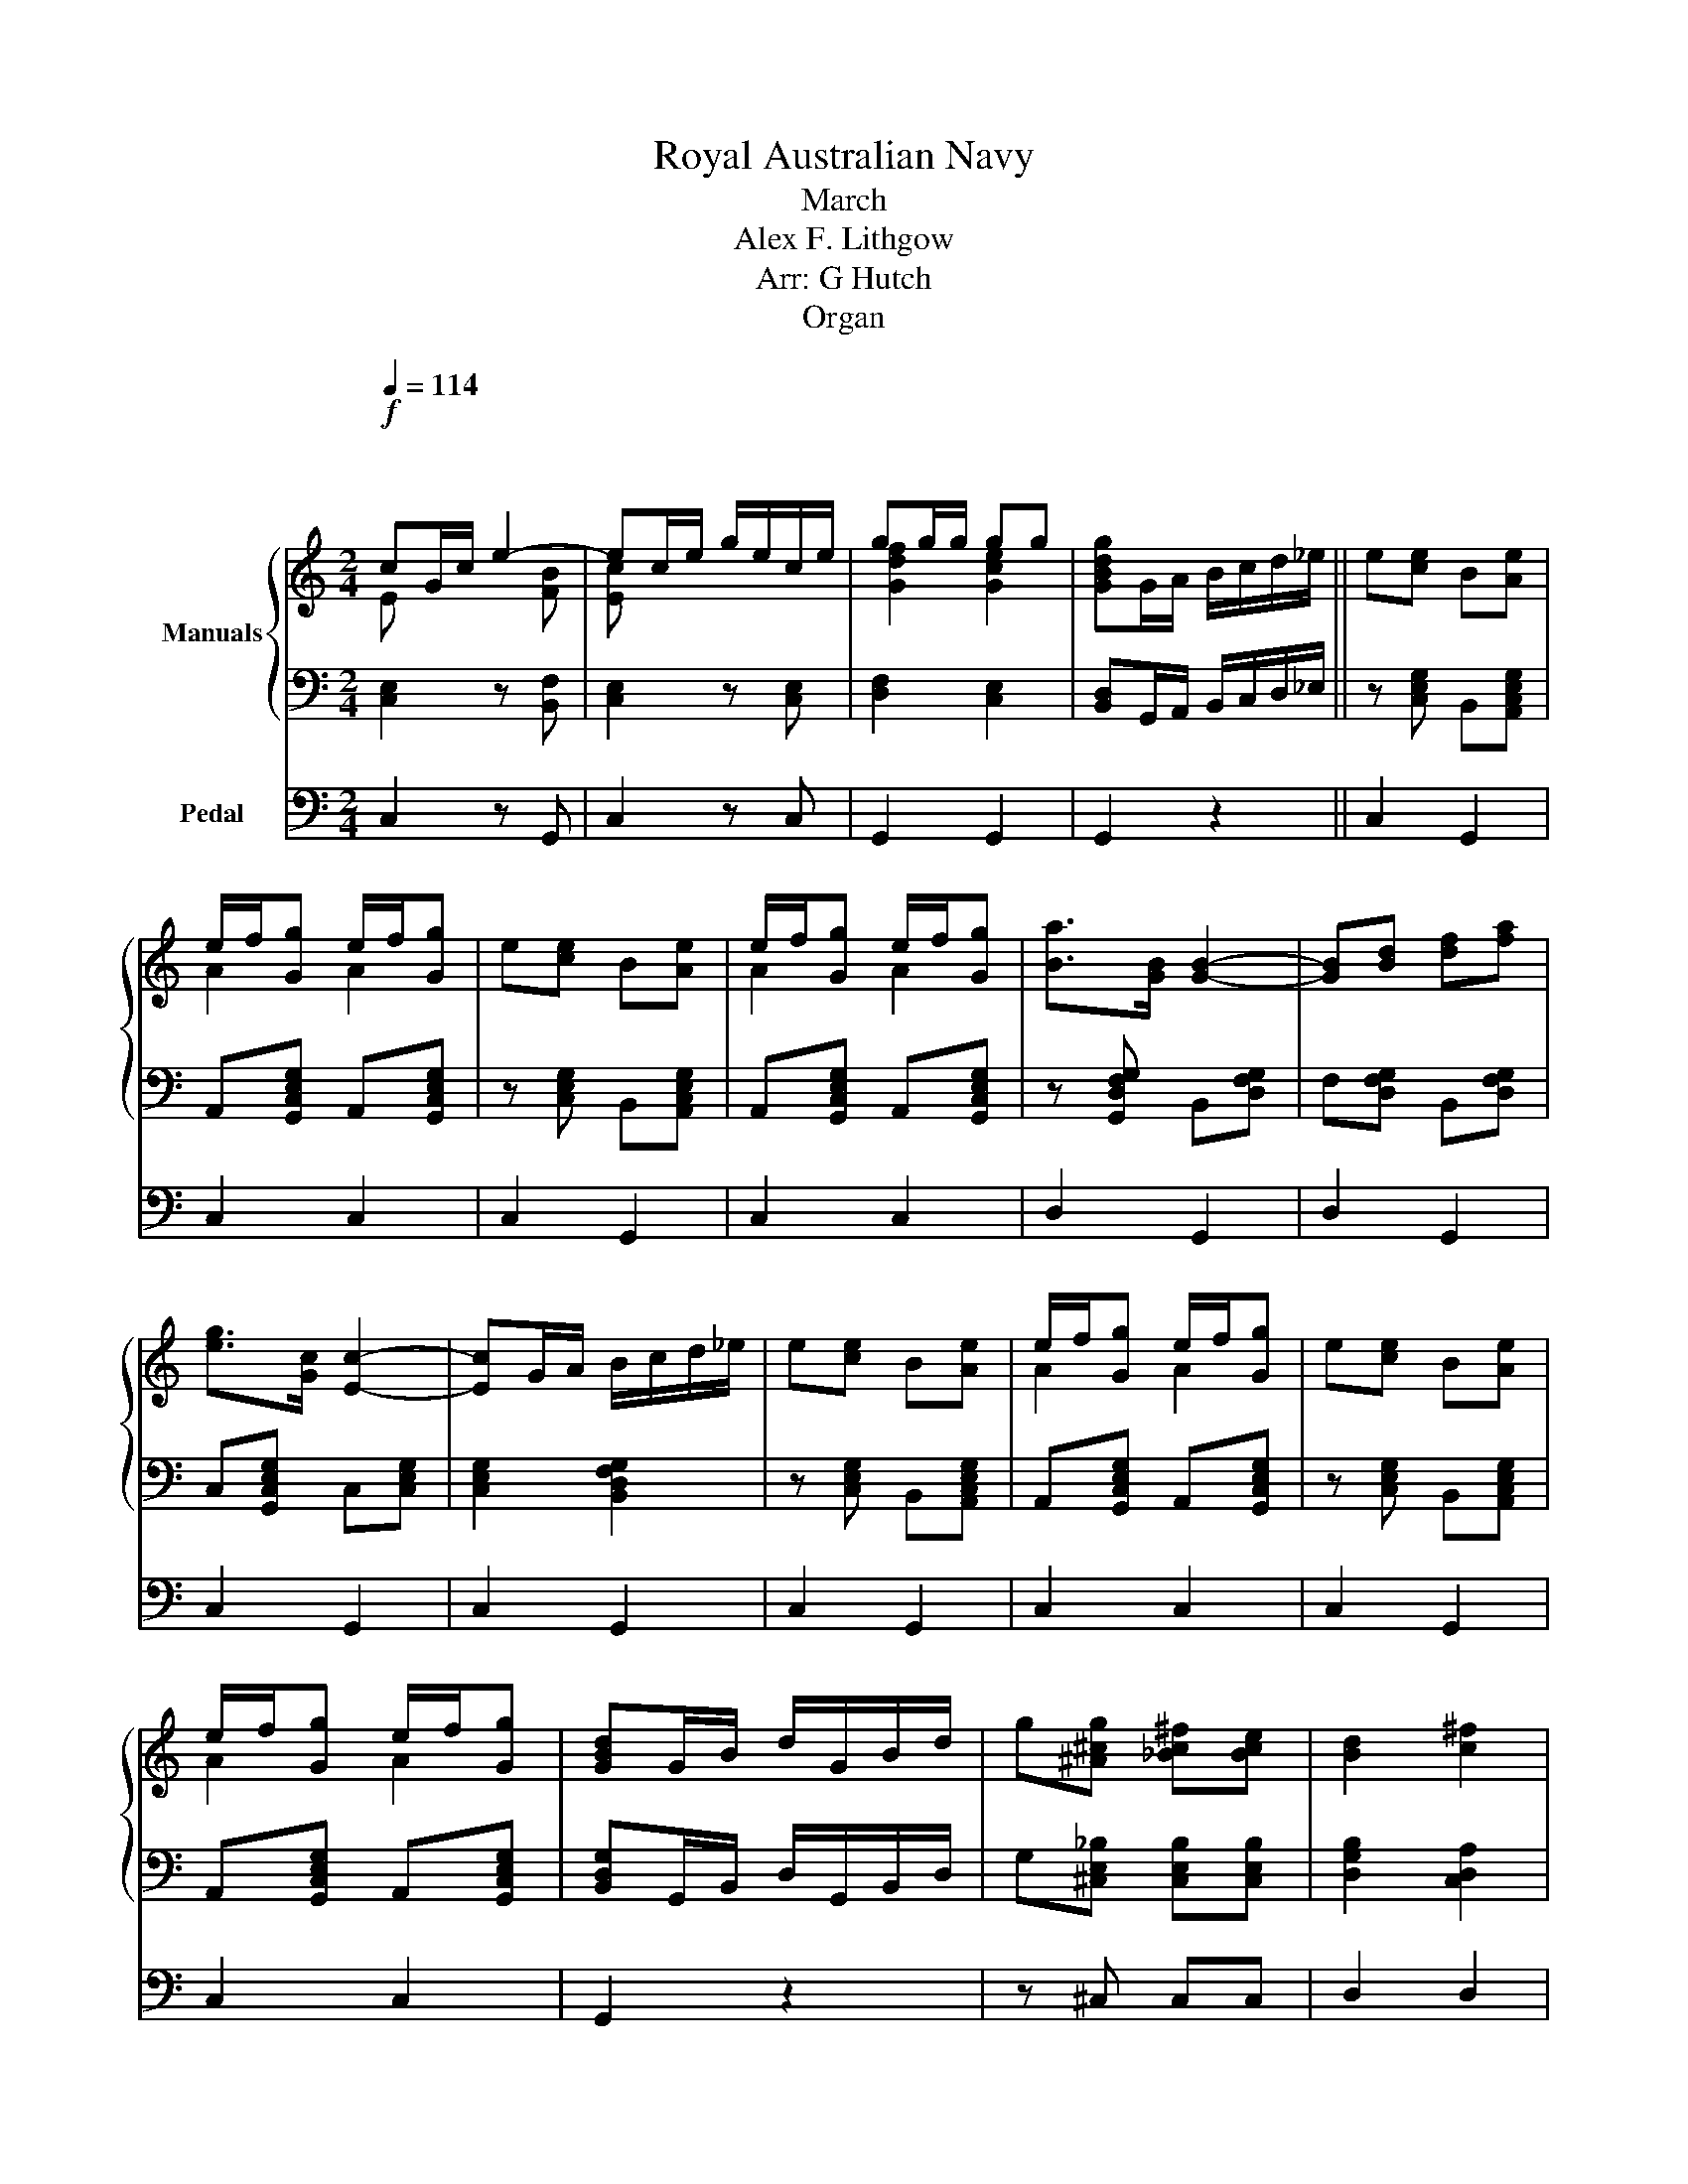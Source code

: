 X:1
T:Royal Australian Navy
T:March
T:Alex F. Lithgow
T:Arr: G Hutch
T:Organ
%%score { ( 1 2 5 ) | ( 3 4 ) } ( 6 7 )
L:1/8
Q:1/4=114
M:2/4
K:C
V:1 treble nm="Manuals"
V:2 treble 
V:5 treble 
V:3 bass 
V:4 bass 
V:6 bass nm="Pedal"
V:7 bass 
V:1
"^\n\n"!f! cG/c/ e2- | ec/e/ g/e/c/e/ | gg/g/ gg | [GBdg]G/A/ B/c/d/_e/ || e[ce] B[Ae] | %5
 e/f/[Gg] e/f/[Gg] | e[ce] B[Ae] | e/f/[Gg] e/f/[Gg] | [Ba]>[GB] [GB]2- | [GB][Bd] [df][fa] | %10
 [eg]>[Gc] [Ec]2- | [Ec]G/A/ B/c/d/_e/ | e[ce] B[Ae] | e/f/[Gg] e/f/[Gg] | e[ce] B[Ae] | %15
 e/f/[Gg] e/f/[Gg] | [GBd]G/B/ d/G/B/d/ | g[^A^cg] [_Bc^f][Bce] | [Bd]2 [c^f]2 | %19
 [Bg]2!mf! [Aa]>[Gg] | [GB] [GB]2 [Ac] | d2 x2 | [Ec] [Ec]2 [Gd] | [ce]4 | [A^c] [Ac]2 [Bd] | %25
 e2 x2 | [Fd] [Fd]2 [Ae] | x f3 | [Ba] [Ba]2 [cg] | [df][Bd]/[ce]/ [df]/[Bd]/[ce]/[df]/ | %30
 [eg] [eg]2 [df] | [ce](3c/d/c/ Bc | d>d [B_e]>e | [Be]>e [A^f]>f | [GBg][Gg]/[Gg]/ [Gg][Gg] | %35
 [Gg]!f!G/A/ B/c/d/_e/ | e[ce] B[Ae] | e/f/[Gg] e/f/[Gg] | e[ce] B[Ae] | e/f/[Gg] e/f/[Gg] | %40
 [Ba]>[GB] [GB]2- | [GB][Bd] [df][fa] | [eg]>[Gc] [Ec]2- | [Ec]G/A/ B/c/d/_e/ | e[ce] B[Ae] | %45
 e/f/[Gg] e/f/[Gg] | d[Gd] Bd | d/e/f [Bd]/[Ae]/[Gf] | [GB][Ac] [Bd][ce] | [df][ce] [Bd][Ac] | %50
 [GB]2 g/f/e/d/ | [Ec]2 z!ff! E | A3 B | cd c(3E/^F/^G/ | x2 FA | [E^GBe][EGBe] z =G | c3 d | %57
 ef e(3G/A/B/ | c/B/c/d/ e/d/e/^f/ | [GBdg][GBdg] z [Dd]/[Dd]/ | g4 | g4 | gd/d/ [Gg][Dd] | %63
 !fermata![Gg]2!mf! [Gg]2 | B4 | B2 d2 | G4 | GA B[Bc] | [Bd]2 [cf]2 | [Bf]2 [Af]2 | [Ge]4- | %71
 [Ge]2 G2 | c d2 B | c [ce]2 [ca] | [Bg]>[GB] [GB][GB] | [GB]G/A/ B/A/G | d e2 ^c | d [Bf]2 [Ba] | %78
 [cg]>[Ec] [Ec][Ec] | [Ec]2!f! [Gg]2 | B4- | B2 d2 | G4- | GA B[Bc] | [Bd]2 [cf]2 | [Bf]2 [Af]2 | %86
 [Ge]4- | [Ge]2 G2 | c d2 B | c d2 =B | [Ac]>[Ac] [Ac][Ac] | x (3e/f/e/ _e=e | g a2 g | %93
 e[Gc] c[Ge] | d4 | [Ec]2!>(! [G_Bc]2 ||[K:F]{de} [FAf][FA]/[FA]/ [FA][FA] | %97
 [FA][FA] [FA]!>)!!p![FA] |: [Af]4 | [^Ge]2 [Gd]2 | [G=B][_Bd] [Ac]2- | [Ac][Af] [ce][Bd] | %102
 [Ac]2 [FA]2 | [FB]2 [Ac]2 | [A^c]4 | [Bd]4 | [EG]4- | [EG][EG] [FA][GB] | fe e2- | e^F GA | %110
 B2 [GBf]2 | [GBe]2 [GBd]2 | d3 ^c | [FAc]4 | [Af]4 | [^Ge]2 [Gd]2 | [G=B][_Bd] [Ac]2- | [Ac]F Ac | %118
 f2 [FAc]2 | [FB]2 [FA]2 | e3 d | d(3d/e/d/ ^cd | [Acf]4 |!<(! [Bceg]2 [=Bd^g]2!<)! | %124
!>(! [^cea]2 [^G=Bf]2!>)! |!p! [Ace]2 [Bd]2 | dc c2- | cd cg!dacoda!!D.S.! || f!<(!f ed | %129
 cB A!<)!!mf!G :|O [FAf]4- | [FAf] z!f! [FAf]2 |] %132
V:2
 E x x [FB] | [Ec] x3 | [Gdf]2 [Gce]2 | x4 || x4 | A2 A2 | x4 | A2 A2 | x4 | x4 | x4 | x4 | x4 | %13
 A2 A2 | x4 | A2 A2 | x4 | x4 | x4 | x4 | x4 | B-[GB]/A/ [GB]/[Ac]/[Bd]/[GB]/ | x4 | CG EC | x4 | %25
 ^c-[Ac]/B/ [Ac]/[Bd]/[ce]/[Ac]/ | x4 | z2 d2 | x4 | x4 | x4 | x4 | x4 | x4 | x4 | x3 G | x4 | %37
 A2 A2 | x4 | A2 A2 | x4 | x4 | x4 | x4 | x4 | A2 A2 | x4 | BG x2 | x4 | x4 | x2 [FB]2 | x4 | x4 | %53
 x4 | A/^G/A/B/ c/B/c/d/ | x4 | x4 | x4 | x3 c | x4 | x2 [GB]2 | x2 [GB]2 | x4 | x4 | x2 G2 | B,4 | %66
 x4 | x4 | x4 | x4 | x4 | x4 | x4 | x4 | x4 | x4 | x4 | x4 | x4 | x4 | x4 | x4 | x4 | x4 | x4 | %85
 x4 | x4 | x4 | x4 | _B4 | x4 | e2 x2 | G4- | G x3 | G2 F2 | x4 ||[K:F] x4 | x4 |: x4 | x4 | x4 | %101
 x4 | x4 | x4 | x4 | x4 | x4 | x4 | [GB]4- | [GB] x3 | x4 | x4 | [F^G]4 | x4 | x4 | x4 | x4 | x4 | %118
 x4 | x4 | [GB]4- | [GB]2 x2 | x4 | x4 | x4 | x4 | [GB]4- | [GB]4 || [FA]2 x2 | x4 :| x4 | x4 |] %132
V:3
 [C,E,]2 z [B,,F,] | [C,E,]2 z [C,E,] | [D,F,]2 [C,E,]2 | [B,,D,]G,,/A,,/ B,,/C,/D,/_E,/ || %4
 z [C,E,G,] B,,[A,,C,E,G,] | A,,[G,,C,E,G,] A,,[G,,C,E,G,] | z [C,E,G,] B,,[A,,C,E,G,] | %7
 A,,[G,,C,E,G,] A,,[G,,C,E,G,] | z [G,,D,F,G,] B,,[D,F,G,] | F,[D,F,G,] B,,[D,F,G,] | %10
 C,[G,,C,E,G,] C,[C,E,G,] | [C,E,G,]2 [B,,D,F,G,]2 | z [C,E,G,] B,,[A,,C,E,G,] | %13
 A,,[G,,C,E,G,] A,,[G,,C,E,G,] | z [C,E,G,] B,,[A,,C,E,G,] | A,,[G,,C,E,G,] A,,[G,,C,E,G,] | %16
 [B,,D,G,]G,,/B,,/ D,/G,,/B,,/D,/ | G,[^C,E,_B,] [C,E,B,][C,E,B,] | [D,G,B,]2 [C,D,A,]2 | %19
 [B,,D,G,]2 z2 | x [B,,D,] x B,, | x [D,F,] z2 | G,/A,/G,/F,/ E,/F,/E,/D,/ | %23
 x [E,G,]/[E,G,]/ [E,G,][E,G,] | x G, x [E,G,] | A,,[^C,E,G,] z2 | A,/B,/A,/G,/ F,/G,/F,/E,/ | %27
 D,4 | z [B,,D,F,] z [B,,D,F,] | z [B,,D,F,] z [B,,D,F,] | z [G,,C,E,] z [G,,C,E,] | %31
 z [G,,C,E,] z [G,,C,E,] | D,[A,,C,D,^F,] [C,_E,][A,,C,D,F,] | %33
 [B,,E,][A,,C,D,^F,] [A,,F,][A,,C,D,F,] | [G,,B,,D,G,]G,/G,/ G,G, | G,G, G,G, | %36
 z [C,E,G,] B,,[C,E,G,] | A,,[G,,C,E,G,] A,,[G,,C,E,G,] | z [C,E,G,] B,,[C,E,G,] | %39
 A,,[G,,C,E,G,] A,,[G,,C,E,G,] | z [G,,D,F,G,] B,,[D,F,G,] | F,[D,F,G,] B,,[D,F,G,] | %42
 C,[G,,C,E,G,] C,[C,E,G,] | [C,E,G,]2 [B,,D,F,G,]2 | z [C,E,G,] B,,[C,E,G,] | %45
 A,,[G,,C,E,G,] A,,[G,,C,E,G,] | z [G,,D,F,G,] B,,[D,F,G,] | [B,,F,][D,F,G,] [B,,F,][D,F,G,] | %48
 [G,,B,,][A,,C,] [B,,D,][C,E,] | [D,F,][C,E,] [B,,D,F,][A,,C,^F,] | [G,,B,,G,]2 [D,F,G,]2 | %51
 [C,E,G,]2 z E,, | z4 | z4 | [C,E,A,][C,E,A,] [A,,_E,][C,F,A,] | [B,,E,^G,][B,,E,G,] z2 | z4 | z4 | %58
 [C,E,G,][C,E,G,] [C,^F,][C,E,F,] | [B,,D,G,][B,,D,G,] z D,/D,/ | G,2 [C,G,]2 | G,2 [C,G,]2 | %62
 G,[D,D]/[D,D]/ [D,G,][G,,D,] | [D,G,]2 [D,G,]2 | B,G,/A,/ B,/A,/G,/A,/ | z [D,F,] z [D,F,] | %66
 DB,/C/ D/C/B,/C/ | D[A,,D,F,] B,,[C,D,F,] | [B,,D,F,]2 [C,F,]2 | [B,,F,]2 [A,,F,]2 | [G,,E,]4- | %71
 [G,,E,][C,E,G,]/[C,E,G,]/ [C,E,G,][C,E,G,] | z [G,,C,E,] z [G,,C,E,] | z [G,,C,E,] z [G,,C,E,] | %74
 z [B,,D,F,] z [B,,D,F,] | z [B,,D,F,] z [B,,D,F,] | z [B,,D,F,] z [B,,D,F,] | %77
 z [B,,D,F,] z [B,,D,F,] | z [G,,C,E,] z [G,,C,E,] | [G,,C,E,]2 [G,,G,]2 | B,G,/A,/ B,/A,/G,/A,/ | %81
 B,[B,,D,F,] z [B,,D,F,] | DB,/C/ D/C/B,/C/ | D[A,,D,F,] B,,[C,D,F,] | [B,,D,F,]2 [C,F,]2 | %85
 [B,,F,]2 [A,,F,]2 | [G,,E,]4- | [G,,E,][C,E,G,]/[C,E,G,]/ [C,E,G,][C,E,G,] | %88
 z [G,,C,E,] z [G,,C,E,] | z [_B,,C,E,] z [_B,,C,E,] | z [A,,C,F,] z [A,,C,F,] | %91
 z [^G,,B,,E,] z [G,,B,,E,] | z [G,,E,G,] z [C,E,G,] | z [C,E,G,] z [C,E,G,] | %94
 z [B,,D,F,] z [B,,D,F,] | [C,E,]2 [_B,,E,G,]2 || %96
[K:F]{D,E,} [A,,F,][C,F,A,]/[C,F,A,]/ [C,F,A,][C,F,A,] | [C,F,A,][C,F,A,] [C,F,A,][C,F,A,] |: %98
 z [A,,C,F,] z [A,,C,F,] | z [^G,,D,E,] z [G,,D,F,] | z [A,,C,F,] z [A,,C,F,] | %101
 z [A,,C,F,] z [A,,C,F,] | z [A,,C,F,] z [A,,C,F,] | z [A,,C,F,] z [A,,C,F,] | %104
 [^C,E,][C,E,G,] z [C,E,G,] | D,[B,,D,G,] z [B,,D,G,] | z [B,,C,E,G,] [B,,E,][B,,C,E,G,] | %107
 [B,,E,][B,,C,E,G,] z [B,,C,E,G,] | z [B,,C,E,G,] [B,,E,][B,,C,E,G,] | %109
 [B,,E,][B,,C,E,G,] z [B,,C,E,G,] | z [C,E,G,B,] [F,B,][C,E,G,B,] | %111
 [E,B,][C,E,G,B,] [D,B,][C,E,G,B,] | [D,^G,][=B,,D,] z [B,,D,G,] | z [C,F,A,] z [C,F,A,] | %114
 z [C,F,A,] z [C,F,A,] | z [D,E,^G,] z [D,F,G,] | z [C,F,A,] z [C,F,A,] | z [C,F,A,] z [C,F,A,] | %118
 z [C,F,A,] z [C,F,A,] | z [C,F,A,] z [C,F,A,] | z [D,G,B,] z [D,G,B,] | z [B,,D,G,] z [B,,D,G,] | %122
 z [C,F,A,] [C,F,A,][C,F,A,] | [C,G,]2 [D,^G,]2 | [^C,A,]2 [=B,,^G,]2 | [C,A,]2 [B,,D,]2 | %126
 z [G,,B,,E,] z [G,,B,,E,] | z [G,,B,,E,] z [G,,B,,E,] || [A,,F,]2 z2 | z4 :| %130
 [A,,F,][A,,C,F,]/[A,,C,F,]/ [A,,C,F,][A,,C,F,] | [A,,C,F,]2 [A,,C,F,]2 |] %132
V:4
 x4 | x4 | x4 | x4 || x4 | x4 | x4 | x4 | x4 | x4 | x4 | x4 | x4 | x4 | x4 | x4 | x4 | x4 | x4 | %19
 x4 | F,/G,/F,/E,/ D,/E,/D,/C,/ | B,, B,,2 [B,,D,F,] | x [C,E,] x C, | C,4 | %24
 E,/F,/E,/D,/ ^C,/D,/C,/B,,/ | x3 [^C,E,G,] | x [A,,D,F,] x [A,,D,] | %27
 z [A,,F,]/[A,,F,]/ [A,,F,][A,,F,] | x4 | x4 | x4 | x4 | x4 | x4 | x2 [D,F,]2 | [C,E,]2 [B,,D,]2 | %36
 x4 | x4 | x4 | x4 | x4 | x4 | x4 | x4 | x4 | x4 | x4 | x4 | x4 | x4 | x4 | x4 | x4 | x4 | x4 | %55
 x4 | x4 | x4 | x4 | x4 | x D, x D,/D,/ | x D, x D,/D,/ | x4 | x4 | x [B,,D,] x [B,,D,] | x4 | %66
 x [D,F,] x [D,F,] | x4 | x4 | x4 | x4 | x4 | x4 | x4 | x4 | x4 | x4 | x4 | x4 | x4 | %80
 x [B,,D,] x [B,,D,] | x4 | x [D,F,] x [D,F,] | x4 | x4 | x4 | x4 | x4 | x4 | x4 | x4 | x4 | x4 | %93
 x4 | x4 | x4 ||[K:F] x4 | x4 |: x4 | x4 | x4 | x4 | x4 | x4 | x4 | x4 | x4 | x4 | x4 | x4 | x4 | %111
 x4 | x4 | x4 | x4 | x4 | x4 | x4 | x4 | x4 | x4 | x4 | x4 | x4 | x4 | x4 | x4 | x4 || x4 | x4 :| %130
 x4 | x4 |] %132
V:5
 x4 | x4 | x4 | x4 || x4 | x4 | x4 | x4 | x4 | x4 | x4 | x4 | x4 | x4 | x4 | x4 | x4 | x4 | x4 | %19
 x4 | x4 | x4 | x4 | x4 | x4 | x4 | x4 | [df]2 x A | x4 | x4 | x4 | x4 | x4 | x4 | x4 | x4 | x4 | %37
 x4 | x4 | x4 | x4 | x4 | x4 | x4 | x4 | x4 | x4 | x4 | x4 | x4 | x4 | x4 | x4 | x4 | x4 | x4 | %56
 x4 | x4 | x2 A2 | x4 | x [FAc] x [Dd]/[Dd]/ | x [FAc] x [Dd]/[Dd]/ | x4 | x4 | x4 | x4 | x4 | x4 | %68
 x4 | x4 | x4 | x4 | x4 | x4 | x4 | x4 | x4 | x4 | x4 | x4 | x4 | x4 | x4 | x4 | x4 | x4 | x4 | %87
 x4 | x4 | x4 | x4 | ^G4 | x4 | x4 | x4 | x4 ||[K:F] x4 | x4 |: x4 | x4 | x4 | x4 | x4 | x4 | x4 | %105
 x4 | x4 | x4 | x4 | x4 | x4 | x4 | x4 | x4 | x4 | x4 | x4 | x4 | x4 | x4 | x4 | x4 | x4 | x4 | %124
 x4 | x4 | x4 | x4 || x4 | x4 :| x4 | x4 |] %132
V:6
 C,2 z G,, | C,2 z C, | G,,2 G,,2 | G,,2 z2 || C,2 G,,2 | C,2 C,2 | C,2 G,,2 | C,2 C,2 | D,2 G,,2 | %9
 D,2 G,,2 | C,2 G,,2 | C,2 G,,2 | C,2 G,,2 | C,2 C,2 | C,2 G,,2 | C,2 C,2 | G,,2 z2 | z ^C, C,C, | %18
 D,2 D,2 | G,,2 z2 | G,,2 D,2 | B,,2 G,,2 | C,2 G,,2 | C,G, E,C, | A,,2 E,2 | ^C,2 A,,2 | %26
 D,2 A,,2 | D,F, D,A,, | G,,2 B,,2 | D,2 G,,2 | C,2 G,,2 | C,2 C,2 | D,2 C,2 | B,,2 A,,2 | %34
 G,,2 G,,2 | G,,2 G,,2 | C,2 G,,2 | C,2 C,2 | C,2 G,,2 | C,2 C,2 | D,2 G,,2 | D,2 G,,2 | C,2 G,,2 | %43
 C,2 G,,2 | C,2 G,,2 | C,2 C,2 | G,,2 B,,2 | G,,2 G,,2 | G,,A,, B,,C, | D,E, F,^F, | G,2 G,,2 | %51
 C,2 z E,, | A,,3 B,, | C,D, C,B,, | A,,2 F,,2 | E,,E,, z G,, | C,3 D, | E,F, E,D, | C,2 A,,2 | %59
 G,,G,, z D,,/D,,/ | G,,2 G,,2 | G,,2 G,,2 | G,,2 x2 | G,,2 z2 | D,2 G,,2 | D,2 G,,2 | D,2 G,,2 | %67
 D,2 G,,2 | G,,A,, B,,C, | D,G,, A,,B,, | C,C, G,,E,, | C,,2 z2 | C,2 G,,2 | C,2 G,,2 | D,2 G,,2 | %75
 D,2 G,,2 | D,2 G,,2 | D,2 G,,2 | C,2 G,,2 | C,2 z2 | D,2 G,,2 | D,2 G,,2 | D,2 G,,2 | D,2 G,,2 | %84
 G,,A,, B,,C, | D,G,, A,,B,, | C,C, G,,E,, | C,,2 z2 | C,4 | _B,,4 | A,,4 | ^G,,4 | G,,2 G,,2 | %93
 G,,2 G,,2 | G,,G,, A,,B,, | C,2 C,2 ||[K:F] F,,2 F,2 | C,2 A,,2 |: F,,2 F,,2 | F,,2 F,,2 | %100
 F,,2 C,,2 | F,,2 C,,2 | F,,2 C,,2 | F,,2 C,,2 | A,,2 A,,2 | B,,2 B,,2 | G,,2 C,,2 | G,,2 C,,2 | %108
 G,,2 C,,2 | G,,2 C,,2 | G,,2 C,,2 | G,,2 C,,2 | F,,2 F,,2 | F,,2 F,,2 | F,,2 F,,2 | F,,2 F,,2 | %116
 F,,2 C,,2 | F,,2 C,,2 | F,,2 C,,2 | F,,2 C,,2 | B,,2 B,,2 | B,,2 B,,2 | F,,2 F,,2 | E,,2 D,,2 | %124
 ^C,,2 ^G,,2 | A,,2 B,,2 | C,2 C,2 | C,2 C,2 || F,,F, E,D, | C,B,, A,,G,, :| F,,F, C,A,, | %131
 F,,2 F,,2 |] %132
V:7
 x4 | x4 | x4 | x4 || x4 | x4 | x4 | x4 | x4 | x4 | x4 | x4 | x4 | x4 | x4 | x4 | x4 | x4 | x4 | %19
 x4 | x4 | x4 | x4 | x4 | x4 | x4 | x4 | x4 | x4 | x4 | x4 | x4 | x4 | x4 | x4 | x4 | x4 | x4 | %38
 x4 | x4 | x4 | x4 | x4 | x4 | x4 | x4 | x4 | x4 | x4 | x4 | x4 | x4 | x4 | x4 | x4 | x4 | x4 | %57
 x4 | x4 | x4 | x3 D,,/D,,/ | x3 D,,/D,,/ | x2 G,,D,, | x4 | x4 | x4 | x4 | x4 | x4 | x4 | x4 | %71
 x4 | x4 | x4 | x4 | x4 | x4 | x4 | x4 | x4 | x4 | x4 | x4 | x4 | x4 | x4 | x4 | x4 | x4 | x4 | %90
 x4 | x4 | x4 | x4 | x4 | x4 ||[K:F] x4 | x4 |: x4 | x4 | x4 | x4 | x4 | x4 | x4 | x4 | x4 | x4 | %108
 x4 | x4 | x4 | x4 | x4 | x4 | x4 | x4 | x4 | x4 | x4 | x4 | x4 | x4 | x4 | x4 | x4 | x4 | x4 | %127
 x4 || x4 | x4 :| x4 | x4 |] %132

